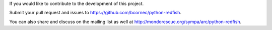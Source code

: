 If you would like to contribute to the development of this project.

Submit your pull request and issues to https://github.com/bcornec/python-redfish.

You can also share and discuss on the mailing list as well at http://mondorescue.org/sympa/arc/python-redfish.
